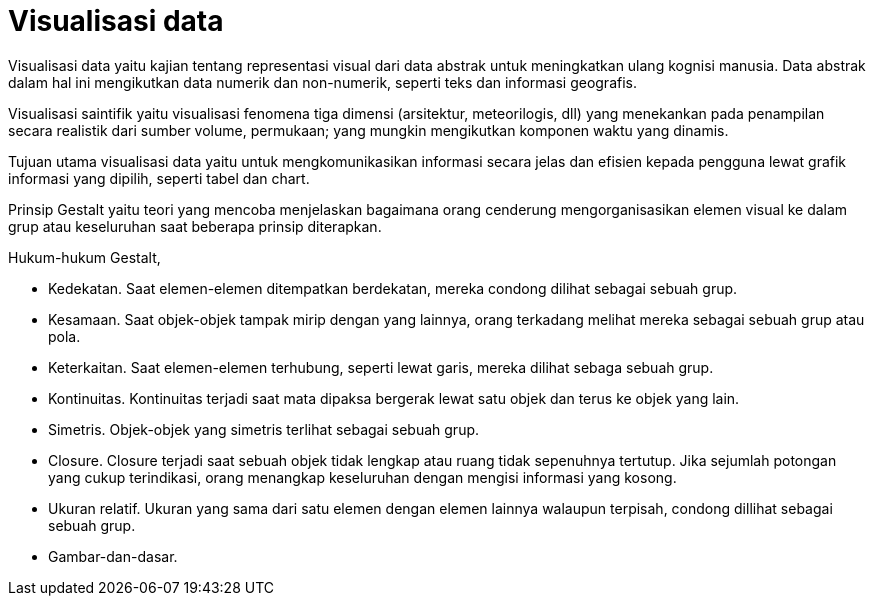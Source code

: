 =  Visualisasi data

Visualisasi data yaitu kajian tentang representasi visual dari data abstrak
untuk meningkatkan ulang kognisi manusia.
Data abstrak dalam hal ini mengikutkan data numerik dan non-numerik, seperti
teks dan informasi geografis.

Visualisasi saintifik yaitu visualisasi fenomena tiga dimensi (arsitektur,
meteorilogis, dll) yang menekankan pada penampilan secara realistik dari
sumber volume, permukaan; yang mungkin mengikutkan komponen waktu yang
dinamis.

Tujuan utama visualisasi data yaitu untuk mengkomunikasikan informasi secara
jelas dan efisien kepada pengguna lewat grafik informasi yang dipilih, seperti
tabel dan chart.

Prinsip Gestalt yaitu teori yang mencoba menjelaskan bagaimana orang cenderung
mengorganisasikan elemen visual ke dalam grup atau keseluruhan saat beberapa
prinsip diterapkan.

Hukum-hukum Gestalt,

*  Kedekatan. Saat elemen-elemen ditempatkan berdekatan, mereka condong dilihat sebagai sebuah grup.
*  Kesamaan. Saat objek-objek tampak mirip dengan yang lainnya, orang terkadang melihat mereka sebagai sebuah grup atau pola.
*  Keterkaitan. Saat elemen-elemen terhubung, seperti lewat garis, mereka dilihat sebaga sebuah grup.
*  Kontinuitas. Kontinuitas terjadi saat mata dipaksa bergerak lewat satu objek dan terus ke objek yang lain.
*  Simetris. Objek-objek yang simetris terlihat sebagai sebuah grup.
*  Closure. Closure terjadi saat sebuah objek tidak lengkap atau ruang tidak
   sepenuhnya tertutup.
   Jika sejumlah potongan yang cukup terindikasi, orang menangkap keseluruhan
   dengan mengisi informasi yang kosong.
*  Ukuran relatif. Ukuran yang sama dari satu elemen dengan elemen lainnya
   walaupun terpisah, condong dillihat sebagai sebuah grup.
*  Gambar-dan-dasar.
